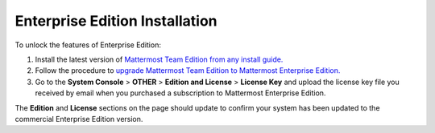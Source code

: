 ..  _ee-install:

Enterprise Edition Installation
===============================

To unlock the features of Enterprise Edition:

1. Install the latest version of `Mattermost Team Edition from any
   install guide. <https://mattermost.org/download>`__
2. Follow the procedure to `upgrade Mattermost Team Edition to
   Mattermost Enterprise
   Edition. <http://docs.mattermost.com/administration/upgrade.html#upgrade-team-edition-to-enterprise-edition>`__
3. Go to the **System Console** > **OTHER** > **Edition and License** >
   **License Key** and upload the license key file you received by email
   when you purchased a subscription to Mattermost Enterprise Edition.

The **Edition** and **License** sections on the page should update to
confirm your system has been updated to the commercial Enterprise
Edition version.